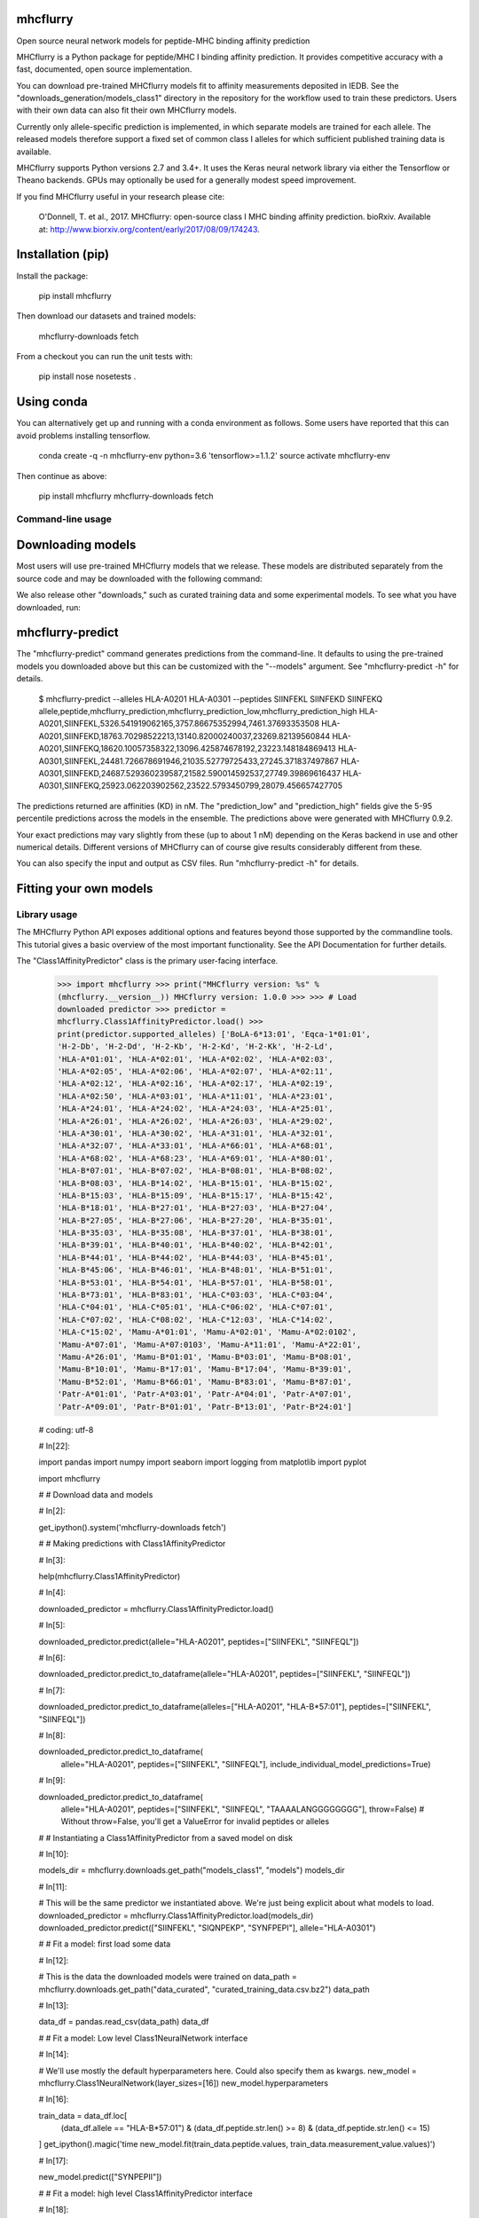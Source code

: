 .. |Build Status| image:: https://travis-ci.org/hammerlab/mhcflurry.svg?branch=master
       :target: https://travis-ci.org/hammerlab/mhcflurry

.. |Coverage Status| image:: https://coveralls.io/repos/github/hammerlab/mhcflurry/badge.svg?branch=master
       :target: https://coveralls.io/github/hammerlab/mhcflurry?branch=master

mhcflurry
=========

Open source neural network models for peptide-MHC binding affinity prediction

MHCflurry is a Python package for peptide/MHC I binding affinity
prediction. It provides competitive accuracy with a fast, documented,
open source implementation.

You can download pre-trained MHCflurry models fit to affinity
measurements deposited in IEDB. See the
"downloads_generation/models_class1" directory in the repository for the
workflow used to train these predictors. Users with their own data can
also fit their own MHCflurry models.

Currently only allele-specific prediction is implemented, in which
separate models are trained for each allele. The released models
therefore support a fixed set of common class I alleles for which
sufficient published training data is available.

MHCflurry supports Python versions 2.7 and 3.4+. It uses the Keras
neural network library via either the Tensorflow or Theano backends.
GPUs may optionally be used for a generally modest speed improvement.

If you find MHCflurry useful in your research please cite:

    O'Donnell, T. et al., 2017. MHCflurry: open-source class I MHC
    binding affinity prediction. bioRxiv. Available at:
    http://www.biorxiv.org/content/early/2017/08/09/174243.

Installation (pip)
==================

Install the package:

    pip install mhcflurry

Then download our datasets and trained models:

    mhcflurry-downloads fetch

From a checkout you can run the unit tests with:

    pip install nose nosetests .

Using conda
===========

You can alternatively get up and running with a conda environment as
follows. Some users have reported that this can avoid problems
installing tensorflow.

    conda create -q -n mhcflurry-env python=3.6 'tensorflow>=1.1.2'
    source activate mhcflurry-env

Then continue as above:

    pip install mhcflurry mhcflurry-downloads fetch

Command-line usage
------------------

Downloading models
==================

Most users will use pre-trained MHCflurry models that we release. These
models are distributed separately from the source code and may be
downloaded with the following command:

We also release other "downloads," such as curated training data and
some experimental models. To see what you have downloaded, run:

mhcflurry-predict
=================

The "mhcflurry-predict" command generates predictions from the
command-line. It defaults to using the pre-trained models you downloaded
above but this can be customized with the "--models" argument. See
"mhcflurry-predict -h" for details.

    $ mhcflurry-predict --alleles HLA-A0201 HLA-A0301 --peptides
    SIINFEKL SIINFEKD SIINFEKQ
    allele,peptide,mhcflurry_prediction,mhcflurry_prediction_low,mhcflurry_prediction_high
    HLA-A0201,SIINFEKL,5326.541919062165,3757.86675352994,7461.37693353508
    HLA-A0201,SIINFEKD,18763.70298522213,13140.82000240037,23269.82139560844
    HLA-A0201,SIINFEKQ,18620.10057358322,13096.425874678192,23223.148184869413
    HLA-A0301,SIINFEKL,24481.726678691946,21035.52779725433,27245.371837497867
    HLA-A0301,SIINFEKD,24687.529360239587,21582.590014592537,27749.39869616437
    HLA-A0301,SIINFEKQ,25923.062203902562,23522.5793450799,28079.456657427705

The predictions returned are affinities (KD) in nM. The "prediction_low"
and "prediction_high" fields give the 5-95 percentile predictions across
the models in the ensemble. The predictions above were generated with
MHCflurry 0.9.2.

Your exact predictions may vary slightly from these (up to about 1 nM)
depending on the Keras backend in use and other numerical details.
Different versions of MHCflurry can of course give results considerably
different from these.

You can also specify the input and output as CSV files. Run
"mhcflurry-predict -h" for details.

Fitting your own models
=======================

Library usage
-------------

The MHCflurry Python API exposes additional options and features beyond
those supported by the commandline tools. This tutorial gives a basic
overview of the most important functionality. See the API Documentation
for further details.

The "Class1AffinityPredictor" class is the primary user-facing
interface.

    >>> import mhcflurry >>> print("MHCflurry version: %s" %
    (mhcflurry.__version__)) MHCflurry version: 1.0.0 >>> >>> # Load
    downloaded predictor >>> predictor =
    mhcflurry.Class1AffinityPredictor.load() >>>
    print(predictor.supported_alleles) ['BoLA-6*13:01', 'Eqca-1*01:01',
    'H-2-Db', 'H-2-Dd', 'H-2-Kb', 'H-2-Kd', 'H-2-Kk', 'H-2-Ld',
    'HLA-A*01:01', 'HLA-A*02:01', 'HLA-A*02:02', 'HLA-A*02:03',
    'HLA-A*02:05', 'HLA-A*02:06', 'HLA-A*02:07', 'HLA-A*02:11',
    'HLA-A*02:12', 'HLA-A*02:16', 'HLA-A*02:17', 'HLA-A*02:19',
    'HLA-A*02:50', 'HLA-A*03:01', 'HLA-A*11:01', 'HLA-A*23:01',
    'HLA-A*24:01', 'HLA-A*24:02', 'HLA-A*24:03', 'HLA-A*25:01',
    'HLA-A*26:01', 'HLA-A*26:02', 'HLA-A*26:03', 'HLA-A*29:02',
    'HLA-A*30:01', 'HLA-A*30:02', 'HLA-A*31:01', 'HLA-A*32:01',
    'HLA-A*32:07', 'HLA-A*33:01', 'HLA-A*66:01', 'HLA-A*68:01',
    'HLA-A*68:02', 'HLA-A*68:23', 'HLA-A*69:01', 'HLA-A*80:01',
    'HLA-B*07:01', 'HLA-B*07:02', 'HLA-B*08:01', 'HLA-B*08:02',
    'HLA-B*08:03', 'HLA-B*14:02', 'HLA-B*15:01', 'HLA-B*15:02',
    'HLA-B*15:03', 'HLA-B*15:09', 'HLA-B*15:17', 'HLA-B*15:42',
    'HLA-B*18:01', 'HLA-B*27:01', 'HLA-B*27:03', 'HLA-B*27:04',
    'HLA-B*27:05', 'HLA-B*27:06', 'HLA-B*27:20', 'HLA-B*35:01',
    'HLA-B*35:03', 'HLA-B*35:08', 'HLA-B*37:01', 'HLA-B*38:01',
    'HLA-B*39:01', 'HLA-B*40:01', 'HLA-B*40:02', 'HLA-B*42:01',
    'HLA-B*44:01', 'HLA-B*44:02', 'HLA-B*44:03', 'HLA-B*45:01',
    'HLA-B*45:06', 'HLA-B*46:01', 'HLA-B*48:01', 'HLA-B*51:01',
    'HLA-B*53:01', 'HLA-B*54:01', 'HLA-B*57:01', 'HLA-B*58:01',
    'HLA-B*73:01', 'HLA-B*83:01', 'HLA-C*03:03', 'HLA-C*03:04',
    'HLA-C*04:01', 'HLA-C*05:01', 'HLA-C*06:02', 'HLA-C*07:01',
    'HLA-C*07:02', 'HLA-C*08:02', 'HLA-C*12:03', 'HLA-C*14:02',
    'HLA-C*15:02', 'Mamu-A*01:01', 'Mamu-A*02:01', 'Mamu-A*02:0102',
    'Mamu-A*07:01', 'Mamu-A*07:0103', 'Mamu-A*11:01', 'Mamu-A*22:01',
    'Mamu-A*26:01', 'Mamu-B*01:01', 'Mamu-B*03:01', 'Mamu-B*08:01',
    'Mamu-B*10:01', 'Mamu-B*17:01', 'Mamu-B*17:04', 'Mamu-B*39:01',
    'Mamu-B*52:01', 'Mamu-B*66:01', 'Mamu-B*83:01', 'Mamu-B*87:01',
    'Patr-A*01:01', 'Patr-A*03:01', 'Patr-A*04:01', 'Patr-A*07:01',
    'Patr-A*09:01', 'Patr-B*01:01', 'Patr-B*13:01', 'Patr-B*24:01']

    # coding: utf-8

    # In[22]:

    import pandas import numpy import seaborn import logging from
    matplotlib import pyplot

    import mhcflurry

    # # Download data and models

    # In[2]:

    get_ipython().system('mhcflurry-downloads fetch')

    # # Making predictions with Class1AffinityPredictor

    # In[3]:

    help(mhcflurry.Class1AffinityPredictor)

    # In[4]:

    downloaded_predictor = mhcflurry.Class1AffinityPredictor.load()

    # In[5]:

    downloaded_predictor.predict(allele="HLA-A0201",
    peptides=["SIINFEKL", "SIINFEQL"])

    # In[6]:

    downloaded_predictor.predict_to_dataframe(allele="HLA-A0201",
    peptides=["SIINFEKL", "SIINFEQL"])

    # In[7]:

    downloaded_predictor.predict_to_dataframe(alleles=["HLA-A0201",
    "HLA-B*57:01"], peptides=["SIINFEKL", "SIINFEQL"])

    # In[8]:

    downloaded_predictor.predict_to_dataframe(
        allele="HLA-A0201", peptides=["SIINFEKL", "SIINFEQL"],
        include_individual_model_predictions=True)

    # In[9]:

    downloaded_predictor.predict_to_dataframe(
        allele="HLA-A0201", peptides=["SIINFEKL", "SIINFEQL",
        "TAAAALANGGGGGGGG"], throw=False) # Without throw=False, you'll
        get a ValueError for invalid peptides or alleles

    # # Instantiating a Class1AffinityPredictor from a saved model on
    disk

    # In[10]:

    models_dir = mhcflurry.downloads.get_path("models_class1", "models")
    models_dir

    # In[11]:

    # This will be the same predictor we instantiated above. We're just
    being explicit about what models to load. downloaded_predictor =
    mhcflurry.Class1AffinityPredictor.load(models_dir)
    downloaded_predictor.predict(["SIINFEKL", "SIQNPEKP", "SYNFPEPI"],
    allele="HLA-A0301")

    # # Fit a model: first load some data

    # In[12]:

    # This is the data the downloaded models were trained on data_path =
    mhcflurry.downloads.get_path("data_curated",
    "curated_training_data.csv.bz2") data_path

    # In[13]:

    data_df = pandas.read_csv(data_path) data_df

    # # Fit a model: Low level Class1NeuralNetwork interface

    # In[14]:

    # We'll use mostly the default hyperparameters here. Could also
    specify them as kwargs. new_model =
    mhcflurry.Class1NeuralNetwork(layer_sizes=[16])
    new_model.hyperparameters

    # In[16]:

    train_data = data_df.loc[
        (data_df.allele == "HLA-B*57:01") & (data_df.peptide.str.len()
        >= 8) & (data_df.peptide.str.len() <= 15)

    ] get_ipython().magic('time new_model.fit(train_data.peptide.values,
    train_data.measurement_value.values)')

    # In[17]:

    new_model.predict(["SYNPEPII"])

    # # Fit a model: high level Class1AffinityPredictor interface

    # In[18]:

    affinity_predictor = mhcflurry.Class1AffinityPredictor()

    # This can be called any number of times, for example on different
    alleles, to build up the ensembles.
    affinity_predictor.fit_allele_specific_predictors( n_models=1,
    architecture_hyperparameters={"layer_sizes": [16], "max_epochs":
    10}, peptides=train_data.peptide.values,
    affinities=train_data.measurement_value.values,
    allele="HLA-B*57:01", )

    # In[19]:

    affinity_predictor.predict(["SYNPEPII"], allele="HLA-B*57:01")

    # # Save and restore the fit model

    # In[20]:

    get_ipython().system('mkdir /tmp/saved-affinity-predictor')
    affinity_predictor.save("/tmp/saved-affinity-predictor")
    get_ipython().system('ls /tmp/saved-affinity-predictor')

    # In[21]:

    affinity_predictor2 =
    mhcflurry.Class1AffinityPredictor.load("/tmp/saved-affinity-predictor")
    affinity_predictor2.predict(["SYNPEPII"], allele="HLA-B*57:01")

Supported alleles and peptide lengths
-------------------------------------

Models released with the current version of MHCflurry (1.0.0) support
peptides of length 8-15 and the following 124 alleles:

    BoLA-6*13:01, Eqca-1*01:01, H-2-Db, H-2-Dd, H-2-Kb, H-2-Kd, H-2-Kk,
    H-2-Ld, HLA-A*01:01, HLA-A*02:01, HLA-A*02:02, HLA-A*02:03,
    HLA-A*02:05, HLA-A*02:06, HLA-A*02:07, HLA-A*02:11, HLA-A*02:12,
    HLA-A*02:16, HLA-A*02:17, HLA-A*02:19, HLA-A*02:50, HLA-A*03:01,
    HLA-A*11:01, HLA-A*23:01, HLA-A*24:01, HLA-A*24:02, HLA-A*24:03,
    HLA-A*25:01, HLA-A*26:01, HLA-A*26:02, HLA-A*26:03, HLA-A*29:02,
    HLA-A*30:01, HLA-A*30:02, HLA-A*31:01, HLA-A*32:01, HLA-A*32:07,
    HLA-A*33:01, HLA-A*66:01, HLA-A*68:01, HLA-A*68:02, HLA-A*68:23,
    HLA-A*69:01, HLA-A*80:01, HLA-B*07:01, HLA-B*07:02, HLA-B*08:01,
    HLA-B*08:02, HLA-B*08:03, HLA-B*14:02, HLA-B*15:01, HLA-B*15:02,
    HLA-B*15:03, HLA-B*15:09, HLA-B*15:17, HLA-B*15:42, HLA-B*18:01,
    HLA-B*27:01, HLA-B*27:03, HLA-B*27:04, HLA-B*27:05, HLA-B*27:06,
    HLA-B*27:20, HLA-B*35:01, HLA-B*35:03, HLA-B*35:08, HLA-B*37:01,
    HLA-B*38:01, HLA-B*39:01, HLA-B*40:01, HLA-B*40:02, HLA-B*42:01,
    HLA-B*44:01, HLA-B*44:02, HLA-B*44:03, HLA-B*45:01, HLA-B*45:06,
    HLA-B*46:01, HLA-B*48:01, HLA-B*51:01, HLA-B*53:01, HLA-B*54:01,
    HLA-B*57:01, HLA-B*58:01, HLA-B*73:01, HLA-B*83:01, HLA-C*03:03,
    HLA-C*03:04, HLA-C*04:01, HLA-C*05:01, HLA-C*06:02, HLA-C*07:01,
    HLA-C*07:02, HLA-C*08:02, HLA-C*12:03, HLA-C*14:02, HLA-C*15:02,
    Mamu-A*01:01, Mamu-A*02:01, Mamu-A*02:0102, Mamu-A*07:01,
    Mamu-A*07:0103, Mamu-A*11:01, Mamu-A*22:01, Mamu-A*26:01,
    Mamu-B*01:01, Mamu-B*03:01, Mamu-B*08:01, Mamu-B*10:01,
    Mamu-B*17:01, Mamu-B*17:04, Mamu-B*39:01, Mamu-B*52:01,
    Mamu-B*66:01, Mamu-B*83:01, Mamu-B*87:01, Patr-A*01:01,
    Patr-A*03:01, Patr-A*04:01, Patr-A*07:01, Patr-A*09:01,
    Patr-B*01:01, Patr-B*13:01, Patr-B*24:01
